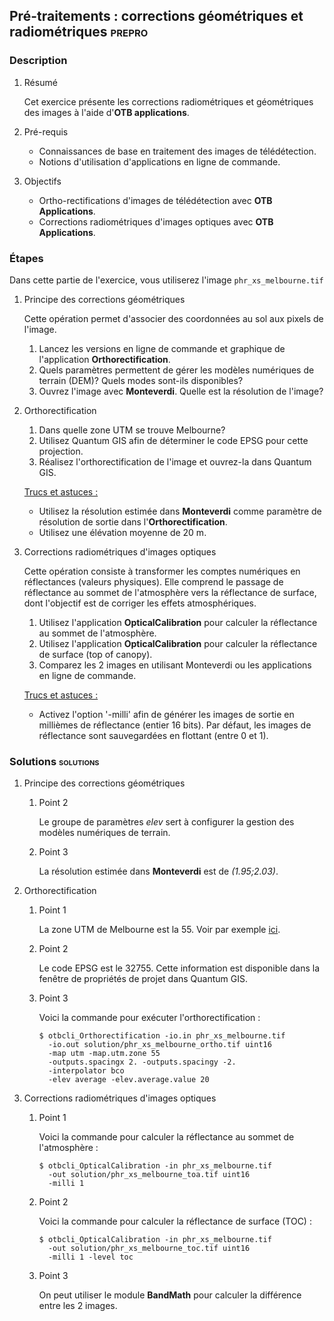 ** Pré-traitements : corrections géométriques et radiométriques      :prepro:
*** Description
**** Résumé

Cet exercice présente les corrections radiométriques et géométriques
des images à l'aide d'*OTB applications*.
     
**** Pré-requis
- Connaissances de base en traitement des images de télédétection.
- Notions d'utilisation d'applications en ligne de commande.

**** Objectifs
- Ortho-rectifications d'images de télédétection avec *OTB Applications*.
- Corrections radiométriques d'images optiques avec *OTB Applications*.

*** Étapes
Dans cette partie de l'exercice, vous utiliserez l'image
~phr_xs_melbourne.tif~

**** Principe des corrections géométriques
Cette opération permet d'associer des coordonnées au sol aux pixels de l'image.

     #+BEGIN_LaTeX
     \begin{center}
     \begin{tikzpicture}[scale=0.2]
    \tiny
    \draw[fill=black!10] (-1,-12) rectangle (75,17);
     \foreach \x in {5,...,1}
       \draw[fill=red] (\x,\x) rectangle +(4,4);
     \node[fill=black!10, text width= 1.5cm] (InputSeries) at
       (4,-1) {Input series};
     %\pause
     \draw[->,thick] (9,5) --  +(3,0);
     %%\pause
     \draw[fill=black!30,rounded corners=2pt] (12.2,3) rectangle +(6,4);
     \node[text width= 0.8cm] (SensorModel) at (15,5) {Sensor Model};
     %\pause
     \draw[fill=red!30] (1,-10) rectangle +(4,4);
     \node[fill=black!10, text width= 1.2cm] (DEM) at
       (5,-11) {DEM};
     %\pause
     \draw[->,thick] (3,-5.5) --  ++(0,3) -- ++(12,0) -- ++(0,5);
     %\pause
     \draw[->,thick] (18.5,5) --  +(3,0);
     %\pause
     \foreach \x in {5,...,1}
       \draw[fill=blue,xshift=600pt] (\x,\x) rectangle +(4,4);
     \node[fill=black!10, text width= 2.8cm] (GeoRefSeries) at
       (28,-1) {Geo-referenced Series};
%\pause
      

       \draw[->,thick] (25.5,8.5) --  +(0,3);
       
     \draw[fill=black!30,rounded corners=2pt] (22,12) rectangle +(8.5,4);
     \node[text width= 1.5cm] (HomPoExtr) at (27,14) {Homologous Points};

     \draw[->,thick] (21.5,14) --  +(-2.5,0);

     \draw[fill=black!30,rounded corners=2pt] (11,12) rectangle +(8,4);
     \node[text width= 1.3cm] (BBAdj) at (15.5,14) {Bundle-block Adjustement};

     \draw[->,thick] (15,11.5) --  +(0,-4);

     %\pause
      \draw[->,thick] (30,5) --  +(3,0);
      %\pause
     \draw[fill=black!30,rounded corners=2pt] (33.2,2.5) rectangle +(6,4.5);
     \node[text width= 0.7cm] (FineRegistration) at (36,4.9) {Fine Registration};
     %\pause

     
     \draw[->,thick] (39.5,5) --  +(3,0);
     %\pause
     \foreach \x in {5,...,1}
       \draw[fill=green,xshift=1200pt] (\x,\x) rectangle +(4,4);
     \node[fill=black!10, text width= 1.8cm] (RegistSeries) at
       (47,-1) {Registered Series};
     %\pause
     \draw[->,thick] (36,2) --  ++(0,-10) -- ++(-30,0);

     %\pause
      \draw[->,thick] (52,5) --  +(3,0);
      %\pause
     \draw[fill=black!30,rounded corners=2pt] (55.2,2.5) rectangle +(6,4.5);
     \node[text width= 0.7cm] (CartoProjection) at (57.5,4.9)
          {Map Projection};
     %\pause

     
     \draw[->,thick] (61.5,5) --  +(3,0);
     %\pause
     \foreach \x in {5,...,1}
       \draw[fill=yellow,xshift=1810pt] (\x,\x) rectangle +(4,4);
     \node[fill=black!10, text width= 1.95cm] (CartoSeries) at
       (68,-1) {Cartographic Series};
     
       
     \end{tikzpicture}
     \end{center}
     #+END_LaTeX
1. Lancez les versions en ligne de commande et graphique de
   l'application *Orthorectification*.
2. Quels paramètres permettent de gérer les modèles numériques de
   terrain (DEM)? Quels modes sont-ils disponibles?
3. Ouvrez l'image avec *Monteverdi*. Quelle est la résolution de l'image?

**** Orthorectification
1. Dans quelle zone UTM se trouve Melbourne?
2. Utilisez Quantum GIS afin de déterminer le code EPSG pour cette projection.
3. Réalisez l'orthorectification de l'image et ouvrez-la dans Quantum
   GIS.

_Trucs et astuces :_
- Utilisez la résolution estimée dans *Monteverdi* comme paramètre de
  résolution de sortie dans l'*Orthorectification*.
- Utilisez une élévation moyenne de 20 m.

**** Corrections radiométriques d'images optiques
Cette opération consiste à transformer les comptes numériques en
réflectances (valeurs physiques). Elle comprend le passage de
réflectance au sommet de l'atmosphère vers la réflectance de surface,
dont l'objectif est de corriger les effets atmosphériques.
     #+BEGIN_LaTeX


     \begin{center}
\begin{tikzpicture}[scale=0.18]
   \tiny

    \draw[->,thick] (0,0) --  +(3,0);
%     \pause

    \draw[fill=black!30,rounded corners=2pt] (4,-2) rectangle +(6,4);
    \node[text width= 0.8cm] (SensorModel) at (7,0) {DN to Lum};
%     \pause

    \draw[->,thick] (11,0) --  +(3,0);
%     \pause

    \draw[fill=black!30,rounded corners=2pt] (16,-2) rectangle +(6,4);
    \node[text width= 0.85cm] (SensorModel) at (19,0) {Lum to Refl};
%     \pause


    \draw[->,thick] (23,0) --  +(3,0);
%     \pause

    \draw[fill=black!30,rounded corners=2pt] (27,-2) rectangle +(6,4);
    \node[text width= 0.85cm] (SensorModel) at (30,0) {TOA to TOC};
%     \pause

    \draw[->,thick] (34,0) --  +(3,0);
%     \pause

    \draw[fill=black!30,rounded corners=2pt] (38,-2) rectangle +(6.5,4);
    \node[text width= 0.85cm] (SensorModel) at (41,0) {Adjacency};
%     \pause

    \draw[->,thick] (45,0) --  +(3,0);

 \end{tikzpicture}
\end{center}

#+END_LaTeX 

1. Utilisez l'application *OpticalCalibration* pour calculer la
   réflectance au sommet de l'atmosphère.
2. Utilisez l'application *OpticalCalibration* pour calculer la
   réflectance de surface (top of canopy).
3. Comparez les 2 images en utilisant Monteverdi ou les applications
   en ligne de commande.

_Trucs et astuces :_
- Activez l'option '-milli' afin de générer les images de sortie en
  millièmes de réflectance (entier 16 bits). Par défaut, les images de
  réflectance sont sauvegardées en flottant (entre 0 et 1).

*** Solutions                                                     :solutions:
**** Principe des corrections géométriques
***** Point 2
Le groupe de paramètres /elev/ sert à configurer la gestion des
modèles numériques de terrain.

***** Point 3

La résolution estimée dans *Monteverdi* est de /(1.95;2.03)/.

**** Orthorectification
***** Point 1
La zone UTM de Melbourne est la 55. Voir par exemple 
[[http://www.dmap.co.uk/utmworld.htm][ici]].
      
***** Point 2 
Le code EPSG est le 32755. Cette information est disponible dans la
fenêtre de propriétés de projet dans Quantum GIS.

***** Point 3
Voici la commande pour exécuter l'orthorectification :
: $ otbcli_Orthorectification -io.in phr_xs_melbourne.tif 
:   -io.out solution/phr_xs_melbourne_ortho.tif uint16 
:   -map utm -map.utm.zone 55 
:   -outputs.spacingx 2. -outputs.spacingy -2. 
:   -interpolator bco 
:   -elev average -elev.average.value 20 

**** Corrections radiométriques d'images optiques
***** Point 1
Voici la commande pour calculer la réflectance au sommet de
l'atmosphère :
      
: $ otbcli_OpticalCalibration -in phr_xs_melbourne.tif 
:   -out solution/phr_xs_melbourne_toa.tif uint16 
:   -milli 1

***** Point 2 
Voici la commande pour calculer la réflectance de surface (TOC) :
: $ otbcli_OpticalCalibration -in phr_xs_melbourne.tif 
:   -out solution/phr_xs_melbourne_toc.tif uint16 
:   -milli 1 -level toc

***** Point 3 
On peut utiliser le module *BandMath* pour calculer la différence
entre les 2 images.

      
